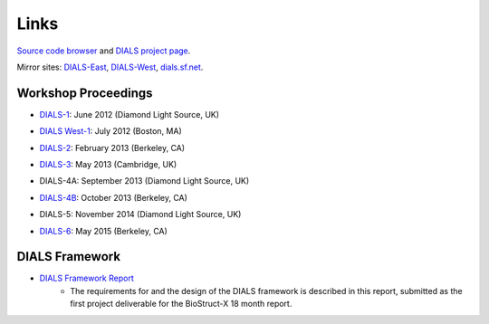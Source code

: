 =====
Links
=====

`Source code browser`_ and `DIALS project page`_.

Mirror sites: `DIALS-East`_, `DIALS-West`_, `dials.sf.net`_.

.. _`DIALS project page`: https://sourceforge.net/projects/dials/
.. _`Source code browser`: http://sourceforge.net/p/dials/code/
.. _dials.sf.net: http://dials.sf.net
.. _`DIALS-East`: http://dials.diamond.ac.uk/
.. _`DIALS-West`: http://dials.lbl.gov/

Workshop Proceedings
--------------------

* `DIALS-1`_: June 2012 (Diamond Light Source, UK)

.. _DIALS-1: workshops/DIALS-1.html

* `DIALS West-1`_: July 2012 (Boston, MA)

.. _`DIALS West-1`: http://cci.lbl.gov/dials/jul_2012_boston.htm

* `DIALS-2`_: February 2013 (Berkeley, CA)

.. _`DIALS-2`: http://cci.lbl.gov/dials/feb_2013_berkeley.htm

* `DIALS-3`_: May 2013 (Cambridge, UK)

.. _`DIALS-3`: workshops/dials3d.html

* DIALS-4A: September 2013 (Diamond Light Source, UK)

.. _`xxx`: xxx

* `DIALS-4B`_: October 2013 (Berkeley, CA)

.. _`DIALS-4B`: http://cci.lbl.gov/dials/oct_2013_berkeley.htm

* DIALS-5:  November 2014 (Diamond Light Source, UK)

.. _`xxx`: xxx

* `DIALS-6`_: May 2015 (Berkeley, CA)

.. _`DIALS-6`: http://cci.lbl.gov/dials/may_2015_berkeley.htm


DIALS Framework
---------------

* `DIALS Framework Report`_
   - The requirements for and the design of the DIALS framework is described in this report, submitted as the first project deliverable for the BioStruct-X 18 month report.

.. _DIALS Framework Report: ../documents/DIALS_Framework_Report.pdf
